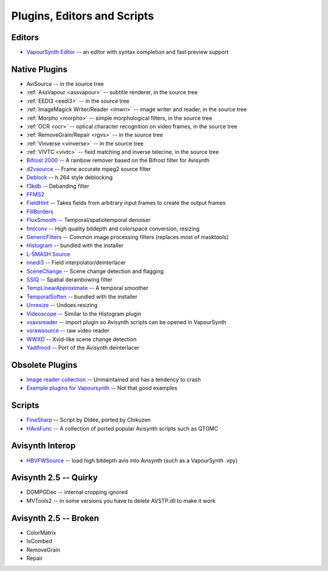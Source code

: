 Plugins, Editors and Scripts
============================

Editors
#######
* `VapourSynth Editor <https://bitbucket.org/mystery_keeper/vapoursynth-editor>`_ -- an editor with syntax completion and fast preview support

Native Plugins
##############
* AviSource -- in the source tree
* :ref:`AssVapour <assvapour>` -- subtitle renderer, in the source tree
* :ref:`EEDI3 <eedi3>` -- in the source tree
* :ref:`ImageMagick Writer/Reader <imwri>` -- image writer and reader, in the source tree
* :ref:`Morpho <morpho>` -- simple morphological filters, in the source tree
* :ref:`OCR <ocr>` -- optical character recognition on video frames, in the source tree
* :ref:`RemoveGrain/Repair <rgvs>` -- in the source tree
* :ref:`Vinverse <vinverse>` -- in the source tree
* :ref:`VIVTC <vivtc>` -- field matching and inverse telecine, in the source tree
* `Bifrost 2000 <https://github.com/dubhater/vapoursynth-bifrost>`_ -- A rainbow remover based on the Bifrost filter for Avisynth
* `d2vsource <http://forum.doom9.org/showthread.php?t=166399>`_ -- Frame accurate mpeg2 source filter
* `Deblock <http://forum.doom9.org/showthread.php?t=170975>`_ -- h.264 style deblocking
* `f3kdb <http://forum.doom9.org/showthread.php?t=161411>`_ -- Debanding filter
* `FFMS2 <https://github.com/FFMS/ffms2>`_
* `FieldHint <https://github.com/dubhater/vapoursynth-fieldhint>`_ -- Takes fields from arbitrary input frames to create the output frames
* `FillBorders <https://github.com/dubhater/vapoursynth-fillborders>`_
* `FluxSmooth <https://github.com/dubhater/vapoursynth-fluxsmooth>`_ -- Temporal/spatiotemporal denoiser
* `fmtconv <http://forum.doom9.org/showthread.php?t=166504>`_ -- High quality bitdepth and colorspace conversion, resizing
* `GenericFilters <http://forum.doom9.org/showthread.php?t=166842>`_ -- Common image processing filters (replaces most of masktools)
* `Histogram <https://github.com/dubhater/vapoursynth-histogram>`_ -- bundled with the installer
* `L-SMASH Source <http://forum.doom9.org/showthread.php?t=167435>`_
* `nnedi3 <http://forum.doom9.org/showthread.php?t=166434>`_ -- Field interpolator/deinterlacer
* `SceneChange <http://forum.doom9.org/showthread.php?t=166769>`_ -- Scene change detection and flagging
* `SSIQ <https://github.com/dubhater/vapoursynth-ssiq>`_ -- Spatial derainbowing filter
* `TempLinearApproximate <http://forum.doom9.org/showthread.php?t=169782>`_ -- A temporal smoother
* `TemporalSoften <https://github.com/dubhater/vapoursynth-temporalsoften>`_ -- bundled with the installer
* `Unresize <http://forum.doom9.org/showthread.php?t=169829>`_ -- Undoes resizing
* `Videoscope <https://github.com/dubhater/vapoursynth-videoscope>`_ -- Similar to the Histogram plugin
* `vsavsreader <http://forum.doom9.org/showthread.php?t=165957>`_ -- import plugin so Avisynth scripts can be opened in VapourSynth
* `vsrawsource <http://forum.doom9.org/showthread.php?t=166075>`_ -- raw video reader
* `WWXD <https://github.com/dubhater/vapoursynth-wwxd>`_ -- Xvid-like scene change detection
* `Yadifmod <http://forum.doom9.org/showthread.php?t=171028>`_ -- Port of the Avisynth deinterlacer

Obsolete Plugins
################
* `Image reader collection <http://forum.doom9.org/showthread.php?t=166088>`_ -- Unmaintained and has a tendency to crash
* `Example plugins for Vapoursynth <http://forum.doom9.org/showthread.php?t=166147>`_ -- Not that good examples

Scripts
#######
* `FineSharp <http://forum.doom9.org/showthread.php?t=166524>`_ -- Script by Didée, ported by Chikuzen
* `HAvsFunc <http://forum.doom9.org/showthread.php?t=166582>`_ -- A collection of ported popular Avisynth scripts such as QTGMC

Avisynth Interop
################
* `HBVFWSource <http://forum.doom9.org/showthread.php?t=166038>`_ -- load high bitdepth avis into Avisynth (such as a VapourSynth .vpy)

Avisynth 2.5 -- Quirky
#######################
* DGMPGDec -- internal cropping ignored
* MVTools2 -- in some versions you have to delete AVSTP.dll to make it work

Avisynth 2.5 -- Broken
######################
* ColorMatrix
* IsCombed
* RemoveGrain
* Repair
